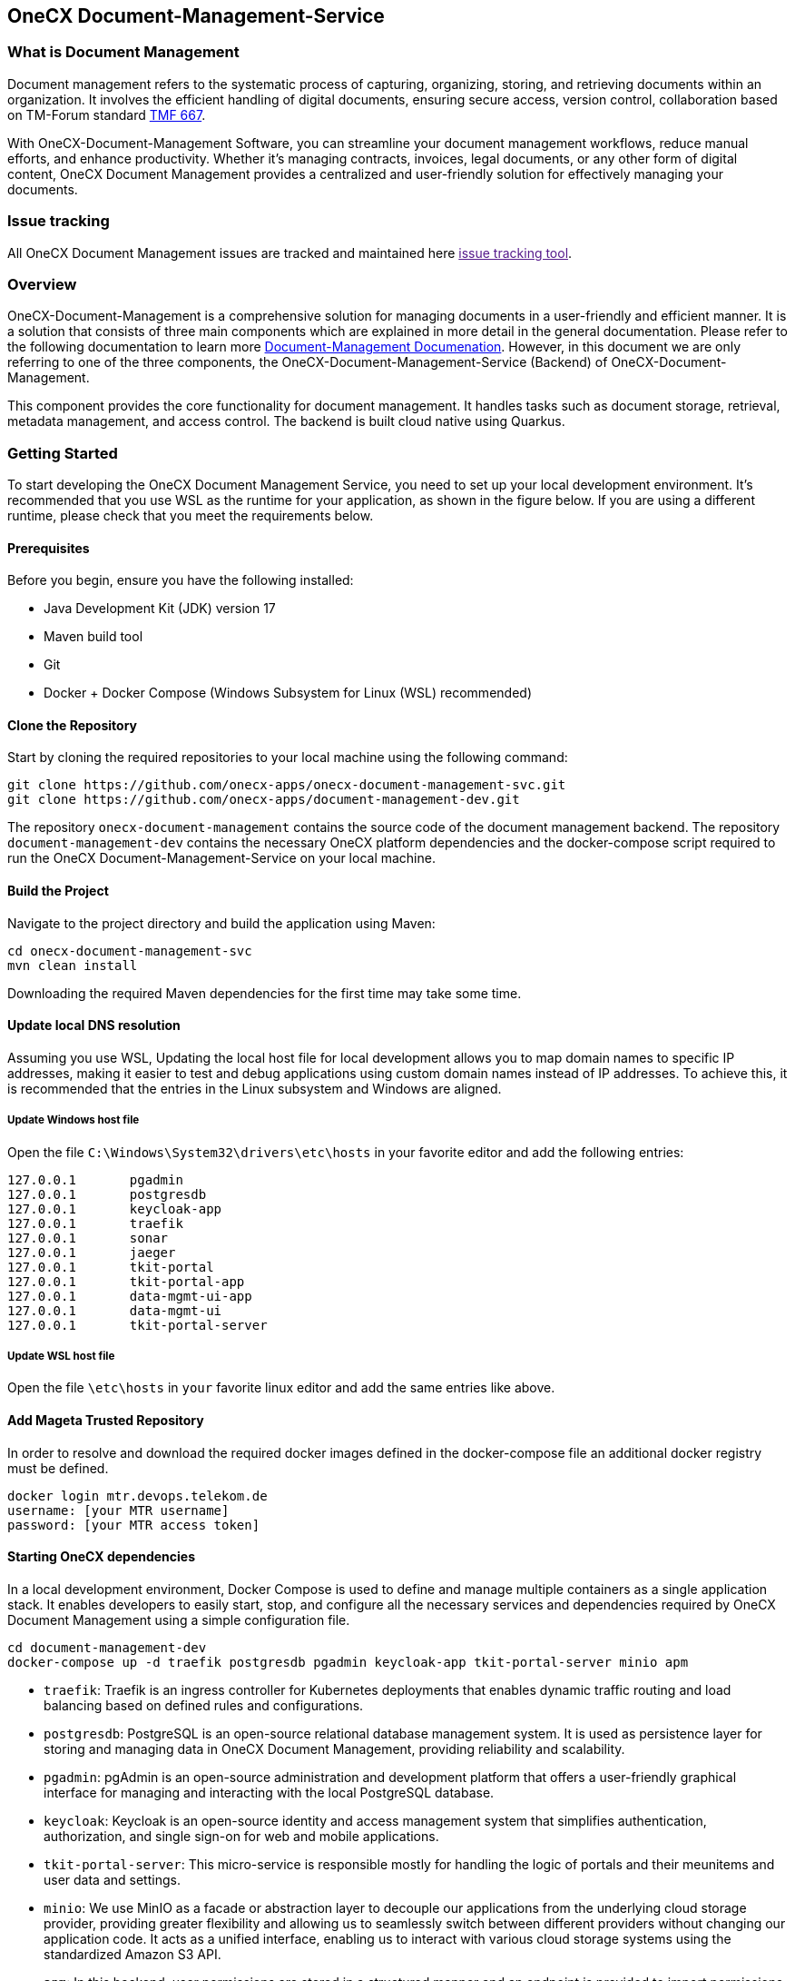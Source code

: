 == OneCX Document-Management-Service
=== What is Document Management

Document management refers to the systematic process of capturing,
organizing, storing, and retrieving documents within an organization. It
involves the efficient handling of digital documents, ensuring secure
access, version control, collaboration based on TM-Forum standard
https://github.com/tmforum-apis/TMF667_Document[TMF 667].

With OneCX-Document-Management Software, you can streamline your
document management workflows, reduce manual efforts, and enhance
productivity. Whether it’s managing contracts, invoices, legal
documents, or any other form of digital content, OneCX Document
Management provides a centralized and user-friendly solution for
effectively managing your documents.

=== Issue tracking

All OneCX Document Management issues are tracked and maintained here
link:[issue tracking tool].

=== Overview

OneCX-Document-Management is a comprehensive solution for managing
documents in a user-friendly and efficient manner. It is a solution that
consists of three main components which are explained in more detail in
the general documentation. Please refer to the following documentation
to learn more
https://github.com/onecx-apps/onecx-document-management[Document-Management
Documenation]. However, in this document we are only referring to one of
the three components, the OneCX-Document-Management-Service (Backend) of
OneCX-Document-Management.

This component provides the core functionality for document management.
It handles tasks such as document storage, retrieval, metadata
management, and access control. The backend is built cloud native using
Quarkus.

=== Getting Started

To start developing the OneCX Document Management Service, you need to
set up your local development environment. It’s recommended that you use
WSL as the runtime for your application, as shown in the figure below.
If you are using a different runtime, please check that you meet the
requirements below.

==== Prerequisites

Before you begin, ensure you have the following installed:

* Java Development Kit (JDK) version 17
* Maven build tool
* Git
* Docker + Docker Compose (Windows Subsystem for Linux (WSL)
recommended)

==== Clone the Repository

Start by cloning the required repositories to your local machine using
the following command:

[source,bash]
----
git clone https://github.com/onecx-apps/onecx-document-management-svc.git
git clone https://github.com/onecx-apps/document-management-dev.git
----

The repository `onecx-document-management` contains the source code of
the document management backend. The repository
`document-management-dev` contains the necessary OneCX platform
dependencies and the docker-compose script required to run the OneCX
Document-Management-Service on your local machine.

==== Build the Project

Navigate to the project directory and build the application using Maven:

[source,bash]
----
cd onecx-document-management-svc
mvn clean install
----

Downloading the required Maven dependencies for the first time may take
some time.

==== Update local DNS resolution

Assuming you use WSL, Updating the local host file for local development
allows you to map domain names to specific IP addresses, making it
easier to test and debug applications using custom domain names instead
of IP addresses. To achieve this, it is recommended that the entries in
the Linux subsystem and Windows are aligned.

===== Update Windows host file

Open the file `C:\Windows\System32\drivers\etc\hosts` in your favorite
editor and add the following entries:

[source,bash]
----
127.0.0.1       pgadmin
127.0.0.1       postgresdb
127.0.0.1       keycloak-app
127.0.0.1       traefik
127.0.0.1       sonar
127.0.0.1       jaeger
127.0.0.1       tkit-portal
127.0.0.1       tkit-portal-app
127.0.0.1       data-mgmt-ui-app
127.0.0.1       data-mgmt-ui
127.0.0.1       tkit-portal-server
----

===== Update WSL host file

Open the file `\etc\hosts` in `your` favorite linux editor and add the
same entries like above.

==== Add Mageta Trusted Repository

In order to resolve and download the required docker images defined in
the docker-compose file an additional docker registry must be defined.

[source,bash]
----
docker login mtr.devops.telekom.de
username: [your MTR username]
password: [your MTR access token]
----

==== Starting OneCX dependencies

In a local development environment, Docker Compose is used to define and
manage multiple containers as a single application stack. It enables
developers to easily start, stop, and configure all the necessary
services and dependencies required by OneCX Document Management using a
simple configuration file.

[source,bash]
----
cd document-management-dev
docker-compose up -d traefik postgresdb pgadmin keycloak-app tkit-portal-server minio apm
----

* `traefik`: Traefik is an ingress controller for Kubernetes deployments
that enables dynamic traffic routing and load balancing based on defined
rules and configurations.
* `postgresdb`: PostgreSQL is an open-source relational database
management system. It is used as persistence layer for storing and
managing data in OneCX Document Management, providing reliability and
scalability.
* `pgadmin`: pgAdmin is an open-source administration and development
platform that offers a user-friendly graphical interface for managing
and interacting with the local PostgreSQL database.
* `keycloak`: Keycloak is an open-source identity and access management
system that simplifies authentication, authorization, and single sign-on
for web and mobile applications.
* `tkit-portal-server`: This micro-service is responsible mostly for
handling the logic of portals and their meunitems and user data and
settings.
* `minio`: We use MinIO as a facade or abstraction layer to decouple our
applications from the underlying cloud storage provider, providing
greater flexibility and allowing us to seamlessly switch between
different providers without changing our application code. It acts as a
unified interface, enabling us to interact with various cloud storage
systems using the standardized Amazon S3 API.
* `apm`: In this backend, user permissions are stored in a structured
manner and an endpoint is provided to import permissions via CSV files.
Each application can be assigned a set of roles and permissions, managed
through an association table in the APM database. Roles are assigned in
the Keycloak admin console and are retrieved from tokens, while strings
defined in APM are used to grant access to specific components or views
on the frontend.

==== Stopping OneCX dependencies

The `docker-compose stop` command is used to stop the containers defined
in a Docker Compose file. It gracefully stops the running containers by
sending a stop signal, allowing them to perform any necessary cleanup
tasks before shutting down.

[source,bash]
----
docker-compose stop
----

==== Starting the OneCX Document Management Service

The command mvn compile quarkus:dev is used in a Maven-based Quarkus
project to compile the source code and start a live coding development
mode. In this mode, Quarkus will automatically rebuild and redeploy the
application whenever changes are detected in the source code, allowing
for rapid development and testing.

[source,bash]
----
mvn compile quarkus:dev
----

* `mvn compile`: This command tells Maven to compile the source code of
the project. It resolves dependencies, compiles the Java source files,
and generates the compiled bytecode.
* `quarkus:dev`: This is a Maven plugin goal provided by the Quarkus
framework. It starts the Quarkus dev mode, which is a live coding mode
for development. It launches your application in development mode, which
includes features like hot-reloading and automatic recompilation.

When you run mvn compile quarkus:dev, the build process compiles your
application, and once it’s built, Quarkus starts a development server
that listens for changes in the source code. If any changes are
detected, the affected parts of the application are automatically
recompiled and redeployed, allowing you to see the changes in real-time
without restarting the application manually.
